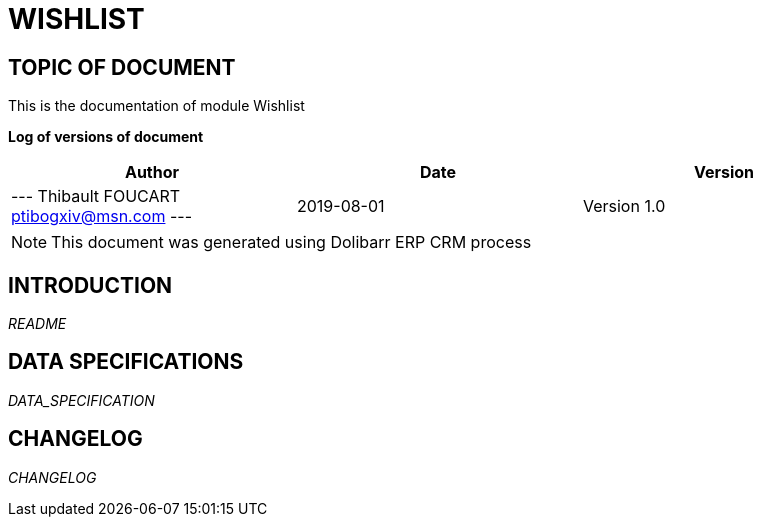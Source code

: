 = WISHLIST =
:subtitle: WISHLIST DOCUMENTATION
:source-highlighter: rouge
:companyname: ptibogxiv.net
:corpname: ptibogxiv.net
:orgname: ptibogxiv.net
:creator: Thibault FOUCART
:title: Documentation of module Wishlist
:subject: This document is the document of module Wishlist.
:keywords: Wishlist
// Date du document :
:docdate: 2019-08-01
:toc: manual
:toc-placement: preamble


== TOPIC OF DOCUMENT

This is the documentation of module Wishlist


*Log of versions of document*

[options="header",format="csv"]
|=== 
Author, Date, Version
--- Thibault FOUCART  ptibogxiv@msn.com ---, 2019-08-01, Version 1.0
|===


[NOTE]
==============
This document was generated using Dolibarr ERP CRM process
==============


:toc: manual
:toc-placement: preamble

<<<

== INTRODUCTION

//include::README.md[]
__README__

== DATA SPECIFICATIONS

__DATA_SPECIFICATION__


== CHANGELOG

//include::ChangeLog.md[]
__CHANGELOG__

